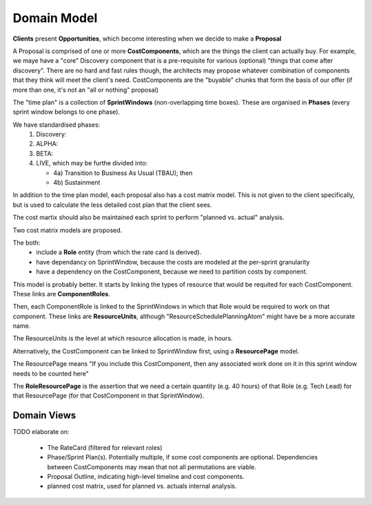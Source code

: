 Domain Model
============


.. graphviz::

   digraph d {
      node [shape=rectangle];
      edge [arrowhead=crow];
      label="logical model for work costing";

      subgraph cluster_MVP {
         label="MVP"
	 Client -> Opportunity -> Proposal
      }

      subgraph cluster_artefacts {
         label="Artefacts";
	 Proposal -> CostComponent;
	 subgraph cluster_time_plan {
            label="Time Plan";
	    Phase -> SprintWindow;
	 }
	 cm [label="Cost Matrix" shape=folder];
	 CostComponent -> cm;
	 SprintWindow -> cm;
      }
   }



**Clients** present **Opportunities**,
which become interesting when
we decide to make a **Proposal**

A Proposal is comprised of one or more
**CostComponents**, which are the things
the client can actually buy.
For example, we maye have a "core" Discovery component
that is a pre-requisite for various (optional)
"things that come after discovery".
There are no hard and fast rules though,
the architects may propose whatever
combination of components
that they think
will meet the client's need.
CostComponents are the "buyable" chunks
that form the basis of our offer
(if more than one,
it's not an "all or nothing" proposal)

The "time plan" is a collection
of **SprintWindows**
(non-overlapping time boxes).
These are organised in **Phases**
(every sprint window belongs to one phase).

We have standardised phases:
 1. Discovery:
 2. ALPHA:
 3. BETA:
 4. LIVE, which may be furthe divided into:
 
    * 4a) Transition to Business As Usual (TBAU); then
    * 4b) Sustainment

In addition to the time plan model,
each proposal also has a cost matrix model.
This is not given to the client specifically,
but is used to calculate
the less detailed cost plan
that the client sees.

The cost martix should also be maintained
each sprint to perform "planned vs. actual" analysis.

Two cost matrix models are proposed.

The both:
 * include a **Role** entity
   (from which the rate card is derived).
 * have dependancy on SprintWindow,
   because the costs are modeled
   at the per-sprint granularity
 * have a dependency on the CostComponent,
   because we need to partition costs
   by component.

This model is probably better.
It starts by linking
the types of resource
that would be requited
for each CostComponent.
These links are **ComponentRoles**.

Then, each ComponentRole
is linked to the SprintWindows
in which that Role
would be required to work
on that component.
These links are **ResourceUnits**,
although "ResourceSchedulePlanningAtom"
might have be a more accurate name.

The ResourceUnits is the level at which
resource allocation is made, in hours.

.. graphviz::

   digraph d {
      node [shape=rectangle];
      edge [arrowhead=crow];
      CostComponent;
      SprintWindow;
      subgraph cluster_cost_matrix {
         Role;
	 ComponentRole;
	 Role -> ComponentRole;
	 ResourceUnit
	 ComponentRole -> ResourceUnit
      }
      CostComponent -> ComponentRole;
      SprintWindow -> ResourceUnit;
   }

Alternatively, the CostComponent
can be linked to SprintWindow first,
using a **ResourcePage** model.

.. graphviz::

   digraph d {
      node [shape=rectangle];
      edge [arrowhead=crow];
      label="logical model for work costing";

      CostComponent;
      SprintWindow;
      subgraph cluster_cost_matrix {
         label="Cost Matrix";
	 ResourcePage;
	 Role;
	 RoleResourcePage [shape=diamond];
	 ResourcePage -> RoleResourcePage;
	 Role -> RoleResourcePage;
      }
      CostComponent -> ResourcePage;
      SprintWindow -> ResourcePage
   }


The ResourcePage means
"If you include this CostComponent,
then any associated work done on it
in this sprint window
needs to be counted here"

The **RoleResourcePage** is
the assertion that we need
a certain quantity
(e.g. 40 hours)
of that Role (e.g. Tech Lead)
for that ResourcePage
(for that CostComponent in that SprintWindow).


Domain Views
------------

TODO elaborate on:

 * The RateCard (filtered for relevant roles)
 * Phase/Sprint Plan(s).
   Potentially multiple,
   if some cost components are optional.
   Dependencies between CostComponents may mean that
   not all permutations are viable.
 * Proposal Outline,
   indicating high-level timeline
   and cost components.
 * planned cost matrix,
   used for planned vs. actuals internal analysis.
